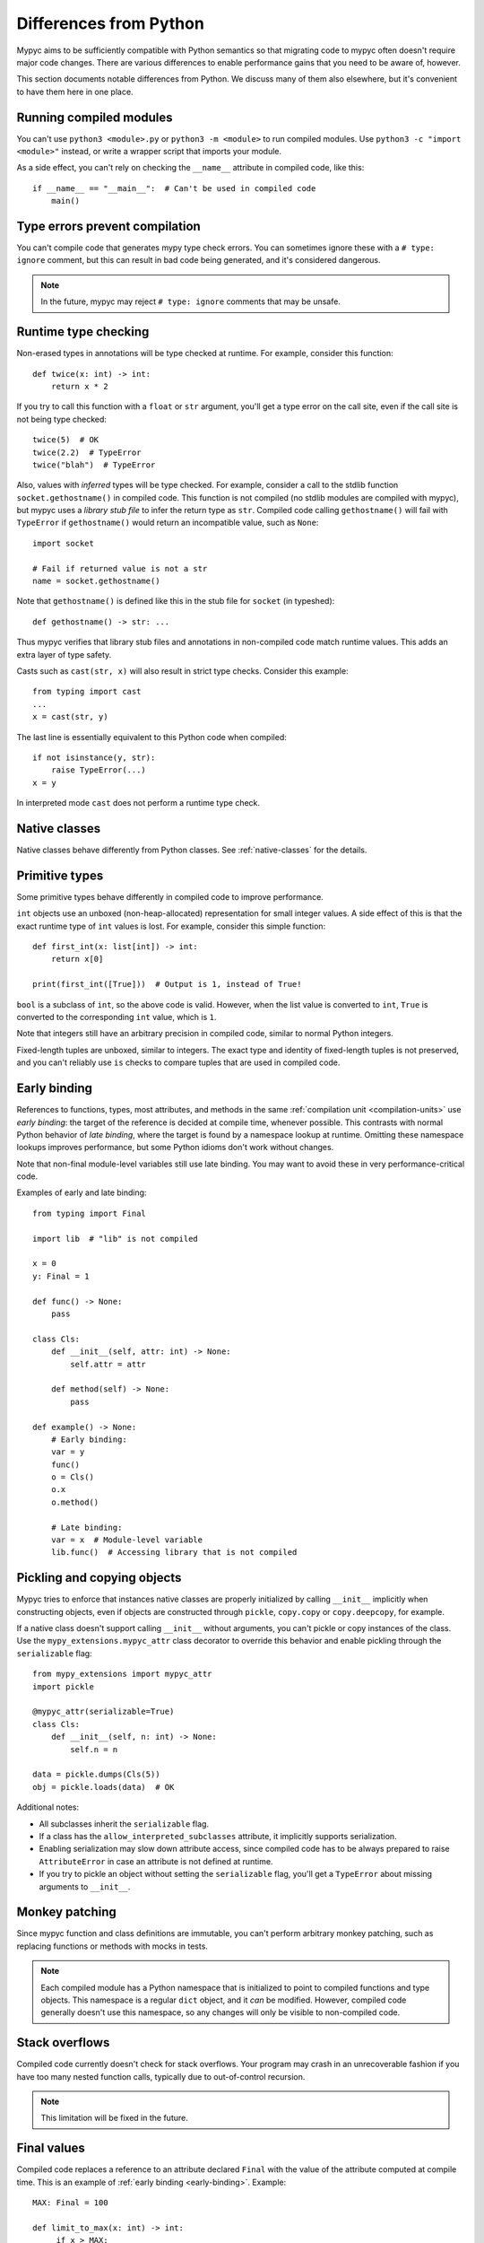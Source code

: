 .. _differences-from-python:

Differences from Python
=======================

Mypyc aims to be sufficiently compatible with Python semantics so that
migrating code to mypyc often doesn't require major code
changes. There are various differences to enable performance gains
that you need to be aware of, however.

This section documents notable differences from Python. We discuss
many of them also elsewhere, but it's convenient to have them here in
one place.

Running compiled modules
------------------------

You can't use ``python3 <module>.py`` or ``python3 -m <module>``
to run compiled modules. Use ``python3 -c "import <module>"`` instead,
or write a wrapper script that imports your module.

As a side effect, you can't rely on checking the ``__name__`` attribute in compiled
code, like this::

    if __name__ == "__main__":  # Can't be used in compiled code
        main()

Type errors prevent compilation
-------------------------------

You can't compile code that generates mypy type check errors. You can
sometimes ignore these with a ``# type: ignore`` comment, but this can
result in bad code being generated, and it's considered dangerous.

.. note::

    In the future, mypyc may reject ``# type: ignore`` comments that
    may be unsafe.

Runtime type checking
---------------------

Non-erased types in annotations will be type checked at runtime. For example,
consider this function::

    def twice(x: int) -> int:
        return x * 2

If you try to call this function with a ``float`` or ``str`` argument,
you'll get a type error on the call site, even if the call site is not
being type checked::

    twice(5)  # OK
    twice(2.2)  # TypeError
    twice("blah")  # TypeError

Also, values with *inferred* types will be type checked. For example,
consider a call to the stdlib function ``socket.gethostname()`` in
compiled code. This function is not compiled (no stdlib modules are
compiled with mypyc), but mypyc uses a *library stub file* to infer
the return type as ``str``. Compiled code calling ``gethostname()``
will fail with ``TypeError`` if ``gethostname()`` would return an
incompatible value, such as ``None``::

    import socket

    # Fail if returned value is not a str
    name = socket.gethostname()

Note that ``gethostname()`` is defined like this in the stub file for
``socket`` (in typeshed)::

    def gethostname() -> str: ...

Thus mypyc verifies that library stub files and annotations in
non-compiled code match runtime values. This adds an extra layer of
type safety.

Casts such as ``cast(str, x)`` will also result in strict type
checks. Consider this example::

    from typing import cast
    ...
    x = cast(str, y)

The last line is essentially equivalent to this Python code when compiled::

    if not isinstance(y, str):
        raise TypeError(...)
    x = y

In interpreted mode ``cast`` does not perform a runtime type check.

Native classes
--------------

Native classes behave differently from Python classes.  See
:ref:`native-classes` for the details.

Primitive types
---------------

Some primitive types behave differently in compiled code to improve
performance.

``int`` objects use an unboxed (non-heap-allocated) representation for small
integer values. A side effect of this is that the exact runtime type of
``int`` values is lost. For example, consider this simple function::

    def first_int(x: list[int]) -> int:
        return x[0]

    print(first_int([True]))  # Output is 1, instead of True!

``bool`` is a subclass of ``int``, so the above code is
valid. However, when the list value is converted to ``int``, ``True``
is converted to the corresponding ``int`` value, which is ``1``.

Note that integers still have an arbitrary precision in compiled code,
similar to normal Python integers.

Fixed-length tuples are unboxed, similar to integers. The exact type
and identity of fixed-length tuples is not preserved, and you can't
reliably use ``is`` checks to compare tuples that are used in compiled
code.

.. _early-binding:

Early binding
-------------

References to functions, types, most attributes, and methods in the
same :ref:`compilation unit <compilation-units>` use *early binding*:
the target of the reference is decided at compile time, whenever
possible. This contrasts with normal Python behavior of *late
binding*, where the target is found by a namespace lookup at
runtime. Omitting these namespace lookups improves performance, but
some Python idioms don't work without changes.

Note that non-final module-level variables still use late binding.
You may want to avoid these in very performance-critical code.

Examples of early and late binding::

    from typing import Final

    import lib  # "lib" is not compiled

    x = 0
    y: Final = 1

    def func() -> None:
        pass

    class Cls:
        def __init__(self, attr: int) -> None:
            self.attr = attr

        def method(self) -> None:
            pass

    def example() -> None:
        # Early binding:
        var = y
        func()
        o = Cls()
        o.x
        o.method()

        # Late binding:
        var = x  # Module-level variable
        lib.func()  # Accessing library that is not compiled

Pickling and copying objects
----------------------------

Mypyc tries to enforce that instances native classes are properly
initialized by calling ``__init__`` implicitly when constructing
objects, even if objects are constructed through ``pickle``,
``copy.copy`` or ``copy.deepcopy``, for example.

If a native class doesn't support calling ``__init__`` without arguments,
you can't pickle or copy instances of the class. Use the
``mypy_extensions.mypyc_attr`` class decorator to override this behavior
and enable pickling through the ``serializable`` flag::

    from mypy_extensions import mypyc_attr
    import pickle

    @mypyc_attr(serializable=True)
    class Cls:
        def __init__(self, n: int) -> None:
            self.n = n

    data = pickle.dumps(Cls(5))
    obj = pickle.loads(data)  # OK

Additional notes:

* All subclasses inherit the ``serializable`` flag.
* If a class has the ``allow_interpreted_subclasses`` attribute, it
  implicitly supports serialization.
* Enabling serialization may slow down attribute access, since compiled
  code has to be always prepared to raise ``AttributeError`` in case an
  attribute is not defined at runtime.
* If you try to pickle an object without setting the ``serializable``
  flag, you'll get a ``TypeError`` about missing arguments to
  ``__init__``.


Monkey patching
---------------

Since mypyc function and class definitions are immutable, you can't
perform arbitrary monkey patching, such as replacing functions or
methods with mocks in tests.

.. note::

    Each compiled module has a Python namespace that is initialized to
    point to compiled functions and type objects. This namespace is a
    regular ``dict`` object, and it *can* be modified. However,
    compiled code generally doesn't use this namespace, so any changes
    will only be visible to non-compiled code.

Stack overflows
---------------

Compiled code currently doesn't check for stack overflows. Your
program may crash in an unrecoverable fashion if you have too many
nested function calls, typically due to out-of-control recursion.

.. note::

   This limitation will be fixed in the future.

Final values
------------

Compiled code replaces a reference to an attribute declared ``Final`` with
the value of the attribute computed at compile time. This is an example of
:ref:`early binding <early-binding>`. Example::

    MAX: Final = 100

    def limit_to_max(x: int) -> int:
         if x > MAX:
             return MAX
         return x

The two references to ``MAX`` don't involve any module namespace lookups,
and are equivalent to this code::

    def limit_to_max(x: int) -> int:
         if x > 100:
             return 100
         return x

When run as interpreted, the first example will execute slower due to
the extra namespace lookups. In interpreted code final attributes can
also be modified.

Unsupported features
--------------------

Some Python features are not supported by mypyc (yet). They can't be
used in compiled code, or there are some limitations. You can
partially work around some of these limitations by running your code
in interpreted mode.

Nested classes
**************

Nested classes are not supported.

Conditional functions or classes
********************************

Function and class definitions guarded by an if-statement are not supported.

Dunder methods
**************

Native classes **cannot** use these dunders. If defined, they will not
work as expected.

* ``__del__``
* ``__index__``
* ``__getattr__``, ``__getattribute__``
* ``__setattr__``
* ``__delattr__``

Generator expressions
*********************

Generator expressions are not supported. To make it easier to compile
existing code, they are implicitly replaced with list comprehensions.
*This does not always produce the same behavior.*

To work around this limitation, you can usually use a generator
function instead.  You can sometimes replace the generator expression
with an explicit list comprehension.

Descriptors
***********

Native classes can't contain arbitrary descriptors. Properties, static
methods and class methods are supported.

Introspection
*************

Various methods of introspection may break by using mypyc. Here's an
non-exhaustive list of what won't work:

- Instance ``__annotations__`` is usually not kept
- Frames of compiled functions can't be inspected using ``inspect``
- Compiled methods aren't considered methods by ``inspect.ismethod``
- ``inspect.signature`` chokes on compiled functions
- ``inspect.iscoroutinefunction`` always returns False for compiled functions, even those defined with `async def`

Profiling hooks and tracing
***************************

Compiled functions don't trigger profiling and tracing hooks, such as
when using the ``profile``, ``cProfile``, or ``trace`` modules.

Debuggers
*********

You can't set breakpoints in compiled functions or step through
compiled functions using ``pdb``. Often you can debug your code in
interpreted mode instead.
